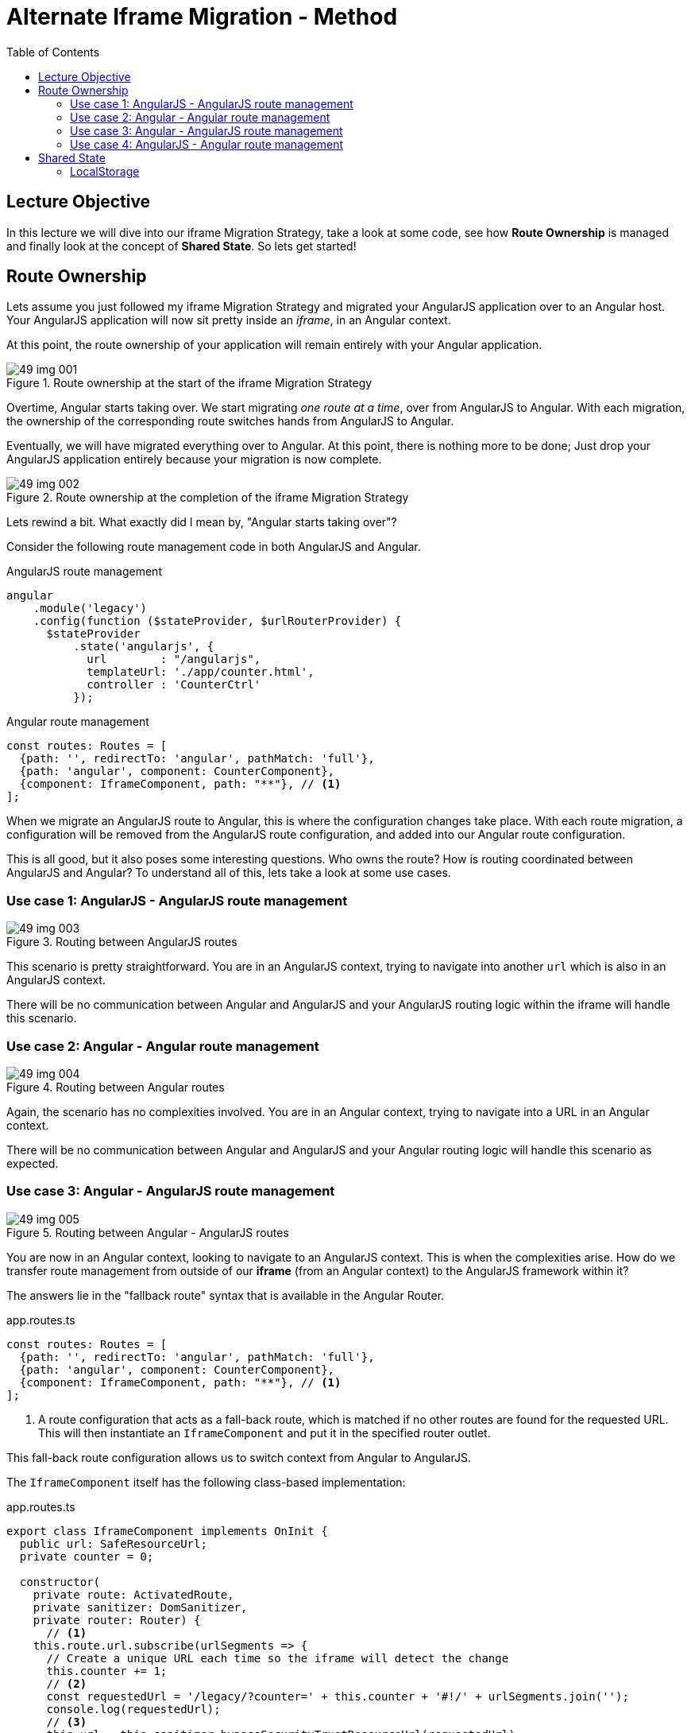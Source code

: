 = Alternate Iframe Migration - Method
:toc:
:toclevels: 5
:imagesdir: images/

== Lecture Objective
In this lecture we will dive into our iframe Migration Strategy, take a look at some code, see how *Route Ownership* is managed and finally look at the concept of *Shared State*. So lets get started!

== Route Ownership
Lets assume you just followed my iframe Migration Strategy and migrated your AngularJS application over to an Angular host. Your AngularJS application will now sit pretty inside an _iframe_, in an Angular context.

At this point, the route ownership of your application will remain entirely with your Angular application.

[#img-component-diagram]
.Route ownership at the start of the iframe Migration Strategy
image::49-img-001.jpg[]

Overtime, Angular starts taking over. We start migrating _one route at a time_, over from AngularJS to Angular. With each migration, the ownership of the corresponding route switches hands from AngularJS to Angular.

Eventually, we will have migrated everything over to Angular. At this point, there is nothing more to be done; Just drop your AngularJS application entirely because your migration is now complete.

[#img-component-diagram]
.Route ownership at the completion of the iframe Migration Strategy
image::49-img-002.jpg[]

Lets rewind a bit. What exactly did I mean by, "Angular starts taking over"?

Consider the following route management code in both AngularJS and Angular.

.AngularJS route management
[source, javascript]
----
angular
    .module('legacy')
    .config(function ($stateProvider, $urlRouterProvider) {
      $stateProvider
          .state('angularjs', {
            url        : "/angularjs",
            templateUrl: './app/counter.html',
            controller : 'CounterCtrl'
          });
----

.Angular route management
[source, javascript]
----
const routes: Routes = [
  {path: '', redirectTo: 'angular', pathMatch: 'full'},
  {path: 'angular', component: CounterComponent},
  {component: IframeComponent, path: "**"}, // <1>
];
----

When we migrate an AngularJS route to Angular, this is where the configuration changes take place. With each route migration, a configuration will be removed from the AngularJS route configuration, and added into our Angular route configuration.

This is all good, but it also poses some interesting questions. Who owns the route? How is routing coordinated between AngularJS and Angular? To understand all of this, lets take a look at some use cases.

=== Use case 1: AngularJS - AngularJS route management

[#img-component-diagram]
.Routing between AngularJS routes
image::49-img-003.jpg[]

This scenario is pretty straightforward. You are in an AngularJS context, trying to navigate into another `url` which is also in an AngularJS context.

There will be no communication between Angular and AngularJS and your AngularJS routing logic within the iframe will handle this scenario.

=== Use case 2: Angular - Angular route management

[#img-component-diagram]
.Routing between Angular routes
image::49-img-004.jpg[]

Again, the scenario  has no complexities involved. You are in an Angular context, trying to navigate into a URL in an Angular context.

There will be no communication between Angular and AngularJS and your Angular routing logic will handle this scenario as expected.

=== Use case 3: Angular - AngularJS route management

[#img-component-diagram]
.Routing between Angular - AngularJS routes
image::49-img-005.jpg[]

You are now in an Angular context, looking to navigate to an AngularJS context. This is when the complexities arise. How do we transfer route management from outside of our *iframe* (from an Angular context) to the AngularJS framework within it?

The answers lie in the "fallback route" syntax that is available in the Angular Router.

.app.routes.ts
[source, javascript]
----
const routes: Routes = [
  {path: '', redirectTo: 'angular', pathMatch: 'full'},
  {path: 'angular', component: CounterComponent},
  {component: IframeComponent, path: "**"}, // <1>
];
----

<1> A route configuration that acts as a fall-back route, which is matched if no other routes are found for the requested URL. This will then instantiate an `IframeComponent` and put it in the specified router outlet.

This fall-back route configuration allows us to switch context from Angular to AngularJS.

The `IframeComponent` itself has the following class-based implementation:

.app.routes.ts
[source, javascript]
----
export class IframeComponent implements OnInit {
  public url: SafeResourceUrl;
  private counter = 0;

  constructor(
    private route: ActivatedRoute,
    private sanitizer: DomSanitizer,
    private router: Router) {
      // <1>
    this.route.url.subscribe(urlSegments => {
      // Create a unique URL each time so the iframe will detect the change
      this.counter += 1;
      // <2>
      const requestedUrl = '/legacy/?counter=' + this.counter + '#!/' + urlSegments.join('');
      console.log(requestedUrl);
      // <3>
      this.url = this.sanitizer.bypassSecurityTrustResourceUrl(requestedUrl);
    });

    this.listenForFallbackRoutingEvents();
  }
  listenForFallbackRoutingEvents() {}
}
----

<1> We first subscribe to the `activated route`, which allows us to grab the requested URL

<2> The URL is then parsed into an AngularJS compatible format

<3> Here we bypass Angular's URL sanitation which allows us to obtain display the complete URL for the requested page, which will then be loaded inside the iframe.

=== Use case 4: AngularJS - Angular route management
[#img-component-diagram]
.Routing between Angular - AngularJS routes
image::49-img-006.jpg[]

This is the exact mirror scenario of use case 3. We request a URL while in an AngularJS context, that requires us to navigate into an Angular context. Again, the complexities lie in switching frameworks; This time we need to get _out_ from our iframe into Angular's route management.

The solution is similar to use case 3. Consider the AngularJS route configuration:

.app.routes.ts - AngularJS route configuration
[source, javascript]
----
.config(function ($stateProvider, $urlRouterProvider) {
  $stateProvider
      .state('cat', {
        url        : "/angularjs",
        templateUrl: './app/counter.html',
        controller : 'CounterCtrl'
      });
  // <1>
  $urlRouterProvider.otherwise(function ($injector, $location) {
    var path = $location.path();
    parent.postMessage({navigateTo: path}, "*"); // <2>
  });
});
----

<1> Similar to Angular, this code acts as a fall-back route when the requested URL is not matched. The callback function passed into the `otherwise` method will then be executed.

<2> This allows the iframe to communicate with its parent, which in this case is the Angular host.

Next, our Angular host needs to listen events originating from within the iframe. The following implementation does exactly that:

.iframe.component.ts
[source, javascript]
----
listenForFallbackRoutingEvents() {
  // Create IE + others compatible event handler
  const eventMethod = window.addEventListener ? "addEventListener" : "attachEvent";
  const eventer = window[eventMethod];
  const messageEvent = eventMethod == "attachEvent" ? "onmessage" : "message";

// <1>
  eventer(messageEvent, (e) => {
    if (e.data.navigateTo) {
      console.log('parent received message!:  ', e.data);
      let url = e.data.navigateTo;
      console.log(url);
      // <2>
      this.router.navigateByUrl(url);
    }
  }, false);
}
----

<1> The above code registers a listener which allows the Angular host to listen for message events emitted by the iframe.

<2> Upon receiving a message, the requested URL is then obtained and the Angular host will use the injected `Router` service to navigate to the requested application page.

== Shared State
An interesting observation in the demo application of our previous lecture is that the `state` was shared between the AngularJS and Angular applications, even though the applications itself had its own memory.

There are a few methods that can be used to achieve this behavior, but its important that your Angular and AngularJS applications _run on the same domain_. This provides the following advantages:

* Both applications can use the same cookies

* `LocalStorage` can be used to automatically share data between the applications.

NOTE: `LocalStorage` has size limitations. Therefore, depending on your data, it may be more efficient to obtain it from the API using two separate requests.

=== LocalStorage
Our demo application uses `LocalStorage` to persist its data. If you consider the AngularJS application, it has the following `counter.component.ts` component that manipulates the `counter` variable:

.counter.component.ts
[source, javascript]
----
(function () {
  angular
      .module('legacy')
      .controller('CounterCtrl', function ($scope) {
        $scope.counter = parseInt(localStorage.getItem("counter")) || 0;

        $scope.increment = function () {
          $scope.counter += 1; // <1>
          console.log("Setting the counter to " + $scope.counter);
          localStorage.setItem("counter", $scope.counter) // <2>
        };

        $scope.reset = function () {
          $scope.counter = 0;
          console.log("Setting the counter to " + $scope.counter);
          localStorage.setItem("counter", 0)
        }

      });
})();
----

<1> The `counter` is incremented.
<2> Here we persist our `counter` value to `LocalStorage`.

An advantage of using `LocalStorage` to store data is that when data is saved in `LocalStorage`, the browser fires a storage event. This event will be visible to all other windows open with the same origin, and can be listened to like so:

.counter.component.ts - local storage listener
[source, javascript]
----
window.addEventListener('storage', (e) => {
  if (e.key == "counter") {
    this.counter = parseInt(e.newValue);
    console.log("'counter' key updated to " + this.counter);
  }
});
----

This listener code is what is used in our demo application to share the counter variable between the AngularJS and Angular applications. Essentially, the code sits in both the Angular and AngularJS applications, "listens" for the `storage` event and updates its state s `counter` variable to the new value.

Well that is it then. This brings us to the end of my overview about the IFrame Migration Strategy. Again, this is not a complete solution, nor is it something that you should start your migration process with.

But if you are truly stuck, or if all other migration strategies does not seem to work for you, then give this a shot. This might just be what you are looking for.
